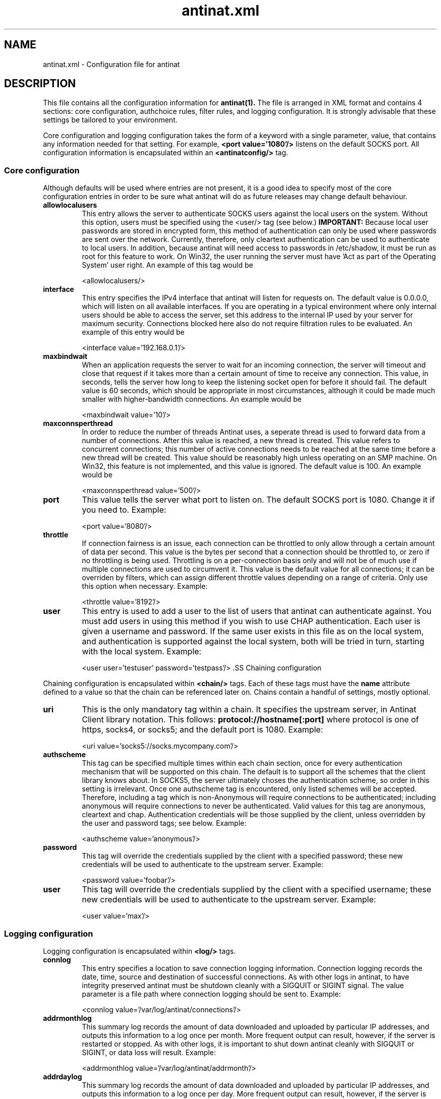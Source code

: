 .TH antinat.xml 4 "6 January 2005"
.SH NAME
.PP
antinat.xml - Configuration file for antinat
.SH DESCRIPTION
.PP
This file contains all the configuration information for
.BR antinat(1).
The file is arranged in XML format and contains 4 sections: core configuration,
authchoice rules, filter rules, and logging configuration.  It is strongly
advisable that these settings be tailored to your environment.
.LP
Core configuration and logging configuration takes the form of a keyword
with a single parameter, value, that contains any information needed for
that setting.  For example,
.B <port value='1080'/>
listens on the default SOCKS port.  All configuration information is
encapsulated within an
.B <antinatconfig/>
tag.
.SS Core configuration
.PP
Although defaults will be used where entries are not present, it is a good
idea to specify most of the core configuration entries in order to be sure
what antinat will do as future releases may change default behaviour.
.TP
.BI "allowlocalusers"
This entry allows the server to authenticate SOCKS users against the local
users on the system.  Without this option, users must be specified using
the <user/> tag (see below.)
.B IMPORTANT:
Because local user passwords are stored in encrypted form, this method of
authentication can only be used where passwords are sent over the network.
Currently, therefore, only cleartext authentication can be used to
authenticate to local users.  In addition, because antinat will need access
to passwords in /etc/shadow, it must be run as root for this feature to
work.  On Win32, the user running the server must have 'Act as part of the
Operating System' user right.  An example of this tag would be
.IP
<allowlocalusers/>
.TP
.BI "interface"
This entry specifies the IPv4 interface that antinat will listen for requests
on.  The default value is 0.0.0.0, which will listen on all available
interfaces.  If you are operating in a typical environment where only
internal users should be able to access the server, set this address to the
internal IP used by your server for maximum security.  Connections blocked
here also do not require filtration rules to be evaluated.  An example of
this entry would be
.IP
<interface value='192.168.0.1'/>
.TP
.BI "maxbindwait"
When an application requests the server to wait for an incoming connection,
the server will timeout and close that request if it takes more than a
certain amount of time to receive any connection.  This value, in seconds,
tells the server how long to keep the listening socket open for before
it should fail.  The default value is 60 seconds, which should be
appropriate in most circumstances, although it could be made much smaller
with higher-bandwidth connections.  An example would be
.IP
<maxbindwait value='10'/>
.TP
.BI "maxconnsperthread"
In order to reduce the number of threads Antinat uses, a seperate thread
is used to forward data from a number of connections.  After this value
is reached, a new thread is created.  This value refers to concurrent
connections; this number of active connections needs to be reached at
the same time before a new thread will be created.  This value should
be reasonably high unless operating on an SMP machine.  On Win32, this
feature is not implemented, and this value is ignored.  The default
value is 100.  An example would be
.IP
<maxconnsperthread value='500'/>
.TP
.BI "port"
This value tells the server what port to listen on.  The default SOCKS port
is 1080.  Change it if you need to.  Example:
.IP
<port value='8080'/>
.TP
.BI "throttle"
If connection fairness is an issue, each connection can be throttled to only
allow through a certain amount of data per second.  This value is the bytes
per second that a connection should be throttled to, or zero if no throttling
is being used.  Throttling is on a per-connection basis only and will not be
of much use if multiple connections are used to circumvent it.  This value
is the default value for all connections; it can be overriden by filters,
which can assign different throttle values depending on a range of criteria.
Only use this option when necessary.  Example:
.IP
<throttle value='8192'/>
.TP
.BI "user"
This entry is used to add a user to the list of users that antinat can
authenticate against.  You must add users in using this method if you wish
to use CHAP authentication.  Each user is given a username and password.  If
the same user exists in this file as on the local system, and authentication
is supported against the local system, both will be tried in turn, starting
with the local system.  Example:
.IP
<user user='testuser' password='testpass'/> .SS Chaining configuration
.PP
Chaining configuration is encapsulated within
.BR <chain/>
tags.  Each of these tags must have the
.BR name
attribute defined to a value so that the chain can be referenced later
on.  Chains contain a handful of settings, mostly optional.
.TP
.BI "uri"
This is the only mandatory tag within a chain.  It specifies the upstream
server, in Antinat Client library notation.  This follows:
.BR protocol://hostname[:port]
where protocol is one of https, socks4, or socks5; and the default port
is 1080.  Example:
.IP
<uri value='socks5://socks.mycompany.com'/>
.TP
.BI "authscheme"
This tag can be specified multiple times within each chain section,
once for every authentication mechanism that will be supported on this
chain.  The default is to support all the schemes that the client
library knows about.  In SOCKS5, the server ultimately choses the
authentication scheme, so order in this setting is irrelevant.  Once
one authscheme tag is encountered, only listed schemes will be accepted.
Therefore, including a tag which is non-Anonymous will require connections
to be authenticated; including anonymous will require connections to
never be authenticated.  Valid values for this tag are anonymous, cleartext
and chap.  Authentication credentials will be those supplied by the client,
unless overridden by the user and password tags; see below.  Example:
.IP
<authscheme value='anonymous'/>
.TP
.BI "password"
This tag will override the credentials supplied by the client with a
specified password; these new credentials will be used to authenticate
to the upstream server.  Example:
.IP
<password value='foobar'/>
.TP
.BI "user"
This tag will override the credentials supplied by the client with a
specified username; these new credentials will be used to authenticate
to the upstream server.  Example:
.IP
<user value='max'/>
.SS Logging configuration
.PP
Logging configuration is encapsulated within
.BR <log/>
tags.
.TP
.BI "connlog"
This entry specifies a location to save connection logging information.
Connection logging records the date, time, source and destination of
successful connections.  As with other logs in antinat, to have integrity
preserved antinat must be shutdown cleanly with a SIGQUIT or SIGINT signal.
The value parameter is a file path where connection logging should be sent
to.  Example:
.IP
<connlog value='/var/log/antinat/connections'/>
.TP
.BI "addrmonthlog"
This summary log records the amount of data downloaded and uploaded by
particular IP addresses, and outputs this information to a log once per
month.  More frequent output can result, however, if the server is restarted
or stopped.  As with other logs, it is important to shut down antinat cleanly
with SIGQUIT or SIGINT, or data loss will result. Example:
.IP
<addrmonthlog value='/var/log/antinat/addrmonth'/>
.TP
.BI "addrdaylog"
This summary log records the amount of data downloaded and uploaded by
particular IP addresses, and outputs this information to a log once per
day.  More frequent output can result, however, if the server is restarted
or stopped.  As with other logs, it is important to shut down antinat cleanly
with SIGQUIT or SIGINT, or data loss will result. Example:
.IP
<addrdaylog value='/var/log/antinat/addrday'/>
.TP
.BI "addrhourlog"
This summary log records the amount of data downloaded and uploaded by
particular IP addresses, and outputs this information to a log once per
hour.  More frequent output can result, however, if the server is restarted
or stopped.  As with other logs, it is important to shut down antinat cleanly
with SIGQUIT or SIGINT, or data loss will result. Example:
.IP
<addrhourlog value='/var/log/antinat/addrhour'/>
.TP
.BI "addrminutelog"
This summary log records the amount of data downloaded and uploaded by
particular IP addresses, and outputs this information to a log once per
minute.  More frequent output can result, however, if the server is restarted
or stopped.  As with other logs, it is important to shut down antinat cleanly
with SIGQUIT or SIGINT, or data loss will result. Example:
.IP
<addrminutelog value='/var/log/antinat/addrminute'/>
.TP
.BI "usermonthlog"
This summary log records the amount of data downloaded and uploaded by
particular users, and outputs this information to a log once per month.
If a user has not been authenticated, the user "Anonymous" is used.
More frequent output can result, however, if the server is restarted
or stopped.  As with other logs, it is important to shut down antinat cleanly
with SIGQUIT or SIGINT, or data loss will result. Example:
.IP
<usermonthlog value='/var/log/antinat/usermonth'/>
.TP
.BI "userdaylog"
This summary log records the amount of data downloaded and uploaded by
particular users, and outputs this information to a log once per day.
If a user has not been authenticated, the user "Anonymous" is used.
More frequent output can result, however, if the server is restarted
or stopped.  As with other logs, it is important to shut down antinat cleanly
with SIGQUIT or SIGINT, or data loss will result. Example:
.IP
<userdaylog value='/var/log/antinat/userday'/>
.TP
.BI "userhourlog"
This summary log records the amount of data downloaded and uploaded by
particular users, and outputs this information to a log once per hour.
If a user has not been authenticated, the user "Anonymous" is used.
More frequent output can result, however, if the server is restarted
or stopped.  As with other logs, it is important to shut down antinat cleanly
with SIGQUIT or SIGINT, or data loss will result. Example:
.IP
<userhourlog value='/var/log/antinat/userhour'/>
.TP
.BI "userminutelog"
This summary log records the amount of data downloaded and uploaded by
particular users, and outputs this information to a log once per minute.
If a user has not been authenticated, the user "Anonymous" is used.
More frequent output can result, however, if the server is restarted
or stopped.  As with other logs, it is important to shut down antinat cleanly
with SIGQUIT or SIGINT, or data loss will result. Example:
.IP
<userminutelog value='/var/log/antinat/userminute'/>
.SS Authentication Choice rules
.PP
In SOCKS5, clients connect to the server and provide a list of authentication
mechanisms which they can support, and servers choose an authentication
mechanism, then the authentication itself is carried out.  Authentiation
Choice rules are antinat's approach to how it will select an authentication
mechanism.  Rules are traversed, in order, until a
.BR <select/>
statement is reached that corresponds to a mechanism that the client supports.
If there is no mutually agreeable mechanism, the SOCKS5 connection will fail.
.LP
.BR <authchoice/>
tags can contain three attributes: source_addrtype, source_addr, and
source_port.  Each of these attributes, and the formats that they take, are
documented below in the "Filters" section.  Nested within authchoice tags
are
.BR <select/>
tags, which contain one attribute:
.BR mechanism.
Currently, valid mechanisms are anonymous, cleartext, and chap.  For example,
.IP
<authchoice source_addrtype='ipv4'><authchoice source_addr='192.168.0.0/24'/><select mechanism='anonymous'/></authchoice></authchoice>
.LP
will allow IPv4 connections from within a 192.168.0.x network to use anonymous
authentication; no other mechanisms are supported.  If clients do not support
anonymous, connections will fail; and no SOCKS5 connection will be negotiated
with that is not from 192.168.0.x.
.LP
Note in the above example that source_addrtype must preceed source_addr;
although IPv4 is currently the only address type that can be specified,
different address types will have different representations and it is necessary
to know which type is being used for it to be parsed.  The following example
extends the first by supporting CHAP authentication from any IPv4 connection,
including outside of 192.168.0.x:
.IP
<authchoice source_addrtype='ipv4'><authchoice source_addr='192.168.0.0/24'/><select mechanism='anonymous'/></authchoice><select mechanism='chap'/></authchoice>
.LP
If clients support anonymous and are within 192.168.0.x, it will be used,
and CHAP may be used if it is the only scheme a client supports.  By contrast,
outside connections will only be allowed if authenticated with CHAP.  If the
outside client does not support CHAP, no connection will be allowed.
.SS Filter rules
.PP
Incoming connections are also filtered on a series of rules.  Filters are
applied once the full request has been received by the server but before
any connection is made.  Filters are the only way to control SOCKS 4
connections, and are only applied if a SOCKS5 client has already passed the
authentication choice rules above.  Filters support are parsed in the same
way as Authentication Choice rules, except parsing will stop as soon as the
first
.BR <accept/>
,
.BR <reject/>
or
.BR <chain/>
tag is reached.  In order to use chaining, the name attribute must be set
to the name of the chain as it was declared in the Chains Section (above.)
.LP
Each
.BR <filter/>
tag can contain a number of attributes, each of which must be true in order
to enter the filter and process any other filters within.  If any are false,
rules are processed starting immediately after that filter tag.  Valid
attributes int filter tags are:
.TP
.BI "authscheme"
This attribute is used to specify the authentication scheme that was used.
Valid schemes are anonymous, cleartext and chap.  For SOCKS 4, only anonymous
will ever occur; for SOCKS5, this value is a result of the earlier
authentication choice section.  Example:
.IP
<filter dest_port='21' authscheme='cleartext'><chain name='chaplink'/></filter>
.TP
.BI "authsrc"
This attribute is used to specify where the user credentials came from that
the user authenticated against.  Valid sources are anonymous, config, and
local.  This can be used where it is desirable to have local users operate
with different authority to config-file users.  Example:
.IP
<filter dest_port='110' authsrc='local'/><accept/></filter>
.TP
.BI "dest_addrtype"
This attribute is used to specify the network protocol that is being
requested to fulfil a connection.  Valid protocols are ipv4 and ipv6.  Note
that only ipv4 has an address filter for it, so allowing ipv6 allows all
IPv6 addresses.  It is invalid to nest this attribute: if an address type has
already been checked to be a value, it should not be rechecked because it will
never change; and conflicting addrtypes would never be parsed.  Example:
.IP
<filter dest_addrtype='ipv6'><reject/></filter>
.TP
.BI "dest_addr"
This attribute is used to specify the address of a machine that a client is
wanting to connect to.  Currently, this can only be specified as an IPv4
address.  It must be preceeded (somewhere in the heirarchy) by a dest_addrtype
so that the address can be parsed correctly.  In IPv4, a subnet mask can be
specified using the / notation, so that only a partial address match is
carried out.  Example:
.IP
<filter dest_addrtype='ipv4'><filter dest_addr='192.168.0.0/16'><reject/></filter></filter>
.TP
.BI "dest_port"
This attribute specifies the numeric destination port that the client wishes
to connect to.  This can be used to restrict access to only certain services,
or block to specific services.  For example:
.IP
<filter dest_port='139'><reject/></filter>
.TP
.BI "socksop"
SOCKS is capable of performing a range of tasks on behalf of a client.  The
most common is to set up a connection to a remote host.  In addition, SOCKS can
listen for a remote host to contact the server, and forward this connection to
an internal client (this is done with ftp.)  SOCKS5 can also set up UDP
forwards, and can identify what server is being used remotely.  Valid values
for this attribute are: connect, bind, udp, and ident.  Example:
.IP
<filter socksop='udp'><reject/></filter>
.TP
.BI "source_addrtype"
This attribute is used to specify the network protocol that a connection
originated from.  Valid protocols are ipv4 and ipv6.  Note that only ipv4 has
an address filter for it, so allowing ipv6 allows all IPv6 addresses.  It is
invalid to nest this attribute: if an address type has already been checked to
be a value, it should not be rechecked because it will never change; and
conflicting addrtypes would never be parsed.  Example:
.IP
<filter source_addrtype='ipv6'><reject/></filter>
.TP
.BI "source_addr"
This attribute is used to specify the address of a machine that is requesting
services from antinat.  Currently, this can only be specified as an IPv4
address.  It must be preceeded (somewhere in the heirarchy) by a
source_addrtype so that the address can be parsed correctly.  In IPv4, a
subnet mask can be specified using the / notation, so that only a partial
address match is carried out.  Example:
.IP
<filter source_addrtype='ipv4'><filter source_addr='131.170.0.0/16'><accept/></filter></filter>
.TP
.BI "source_port"
This attribute specifies the numeric source port that the client is connecting
from.  This is rarely useful and is provided primarily for symmetry.  Clients
generally connect from ephemeral ports, so source ports are typically random.
However, this could be used to restrict access to only certain services,
or block to specific services.  For example:
.IP
<filter source_port='21'><reject/></filter>
.TP
.BI "throttle"
This attribute specifies the throttle that connections within this filter
block should be limited to.  If no value is specified, the previous matching
filter throttle is applied; if there is no previous filter throttle, the
global throttle (from core configuration) is applied; if there is no
global throttle, no throttle will be used.  Throttling can also be disabled
as part of a filter by setting the value to zero.  A throttle refers to the
bytes per second that a connection should be limited to.  Throttling is on
a per-connection basis, and multiple connections could be used to
circumvent it.  For example:
.IP
<filter user='bob' throttle='4096'><accept/></filter>
.TP
.BI "user"
This attribute specifies a particular username.  It can be used to provide
certain users with more access, or to restrict access for those who do not
require more.  Where a connection has been made anonymously, the username will
always be empty.  Example:
.IP
<filter user='root'><reject/></filter>
.TP
.BI "version"
This attribute can be used to check which version of SOCKS the client is
connecting with.  Valid values are 4 and 5.  Example:
.IP
<filter version='4'><chain name='socks5link'/></filter>

.SH "SEE ALSO"
.PP
.BR antinat (1)
.SH AUTHOR
.PP
Malcolm Smith <malxau@users.sourceforge.net>
